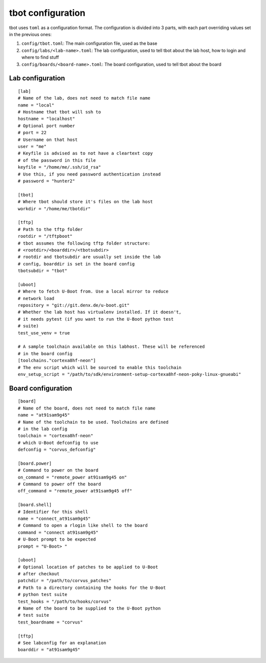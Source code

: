.. tbot configuration guide

tbot configuration
==================

tbot uses ``toml`` as a configuration format. The configuration is divided
into 3 parts, with each part overriding values set in the previous ones:

1. ``config/tbot.toml``: The main configuration file, used as the base
2. ``config/labs/<lab-name>.toml``: The lab configuration, used to tell tbot about
   the lab host, how to login and where to find stuff
3. ``config/boards/<board-name>.toml``: The board configuration, used to tell tbot
   about the board

Lab configuration
------------------

::

    [lab]
    # Name of the lab, does not need to match file name
    name = "local"
    # Hostname that tbot will ssh to
    hostname = "localhost"
    # Optional port number
    # port = 22
    # Username on that host
    user = "me"
    # Keyfile is advised as to not have a cleartext copy
    # of the password in this file
    keyfile = "/home/me/.ssh/id_rsa"
    # Use this, if you need password authentication instead
    # password = "hunter2"

    [tbot]
    # Where tbot should store it's files on the lab host
    workdir = "/home/me/tbotdir"

    [tftp]
    # Path to the tftp folder
    rootdir = "/tftpboot"
    # tbot assumes the following tftp folder structure:
    # <rootdir>/<boarddir>/<tbotsubdir>
    # rootdir and tbotsubdir are usually set inside the lab
    # config, boarddir is set in the board config
    tbotsubdir = "tbot"

    [uboot]
    # Where to fetch U-Boot from. Use a local mirror to reduce
    # network load
    repository = "git://git.denx.de/u-boot.git"
    # Whether the lab host has virtualenv installed. If it doesn't,
    # it needs pytest (if you want to run the U-Boot python test
    # suite)
    test_use_venv = true

    # A sample toolchain available on this labhost. These will be referenced
    # in the board config
    [toolchains."cortexa8hf-neon"]
    # The env script which will be sourced to enable this toolchain
    env_setup_script = "/path/to/sdk/environment-setup-cortexa8hf-neon-poky-linux-gnueabi"

Board configuration
-------------------

::

    [board]
    # Name of the board, does not need to match file name
    name = "at91sam9g45"
    # Name of the toolchain to be used. Toolchains are defined
    # in the lab config
    toolchain = "cortexa8hf-neon"
    # which U-Boot defconfig to use
    defconfig = "corvus_defconfig"

    [board.power]
    # Command to power on the board
    on_command = "remote_power at91sam9g45 on"
    # Command to power off the board
    off_command = "remote_power at91sam9g45 off"

    [board.shell]
    # Identifier for this shell
    name = "connect_at91sam9g45"
    # Command to open a rlogin like shell to the board
    command = "connect at91sam9g45"
    # U-Boot prompt to be expected
    prompt = "U-Boot> "

    [uboot]
    # Optional location of patches to be applied to U-Boot
    # after checkout
    patchdir = "/path/to/corvus_patches"
    # Path to a directory containing the hooks for the U-Boot
    # python test suite
    test_hooks = "/path/to/hooks/corvus"
    # Name of the board to be supplied to the U-Boot python
    # test suite
    test_boardname = "corvus"

    [tftp]
    # See labconfig for an explanation
    boarddir = "at91sam9g45"
